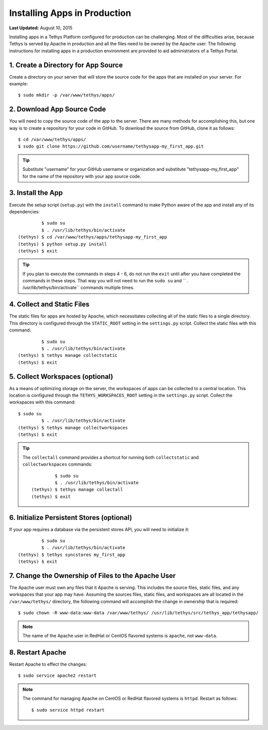 *****************************
Installing Apps in Production
*****************************

**Last Updated:** August 10, 2015

Installing apps in a Tethys Platform configured for production can be challenging. Most of the difficulties arise, because Tethys is served by Apache in production and all the files need to be owned by the Apache user. The following instructions for installing apps in a production environment are provided to aid administrators of a Tethys Portal.

1. Create a Directory for App Source
====================================

Create a directory on your server that will store the source code for the apps that are installed on your server. For example:

::

    $ sudo mkdir -p /var/www/tethys/apps/

2. Download App Source Code
===========================

You will need to copy the source code of the app to the server. There are many methods for accomplishing this, but one way is to create a repository for your code in GitHub. To download the source from GitHub, clone it as follows:

::

    $ cd /var/www/tethys/apps/
    $ sudo git clone https://github.com/username/tethysapp-my_first_app.git

.. tip::

    Substitute "username" for your GitHub username or organization and substitute "tethysapp-my_first_app" for the name of the repository with your app source code.

3. Install the App
==================

Execute the setup script (``setup.py``) with the ``install`` command to make Python aware of the app and install any of its dependencies:

::

             $ sudo su
             $ . /usr/lib/tethys/bin/activate
    (tethys) $ cd /var/www/tethys/apps/tethysapp-my_first_app
    (tethys) $ python setup.py install
    (tethys) $ exit

.. tip::

    If you plan to execute the commands in steps 4 - 6, do not run the ``exit`` until after you have completed the commands in these steps. That way you will not need to run the ``sudo su`` and `` . /usr/lib/tethys/bin/activate`` commands multiple times.

4. Collect and Static Files
===========================

The static files for apps are hosted by Apache, which necessitates collecting all of the static files to a single directory. This directory is configured through the ``STATIC_ROOT`` setting in the ``settings.py`` script. Collect the static files with this command:

::

             $ sudo su
             $ . /usr/lib/tethys/bin/activate
    (tethys) $ tethys manage collectstatic
    (tethys) $ exit


5. Collect Workspaces (optional)
================================

As a means of optimizing storage on the server, the workspaces of apps can be collected to a central location. This location is configured through the ``TETHYS_WORKSPACES_ROOT`` setting in the ``settings.py`` script. Collect the workspaces with this command:

::

    $ sudo su
             $ . /usr/lib/tethys/bin/activate
    (tethys) $ tethys manage collectworkspaces
    (tethys) $ exit

.. tip::

    The ``collectall`` command provides a shortcut for running both ``collectstatic`` and ``collectworkspaces`` commands:

    ::

                 $ sudo su
                 $ . /usr/lib/tethys/bin/activate
        (tethys) $ tethys manage collectall
        (tethys) $ exit

6. Initialize Persistent Stores (optional)
==========================================

If your app requires a database via the persistent stores API, you will need to initialize it:

::

             $ sudo su
             $ . /usr/lib/tethys/bin/activate
    (tethys) $ tethys syncstores my_first_app
    (tethys) $ exit

7. Change the Ownership of Files to the Apache User
===================================================

The Apache user must own any files that it Apache is serving. This includes the source files, static files, and any workspaces that your app may have. Assuming the sources files, static files, and workspaces are all located in the ``/var/www/tethys/`` directory, the following command will accomplish the change in ownership that is required:

::

    $ sudo chown -R www-data:www-data /var/www/tethys/ /usr/lib/tethys/src/tethys_app/tethysapp/

.. note::

    The name of the Apache user in RedHat or CentOS flavored systems is ``apache``, not ``www-data``.

8. Restart Apache
=================

Restart Apache to effect the changes:

::

    $ sudo service apache2 restart

.. note::

   The command for managing Apache on CentOS or RedHat flavored systems is ``httpd``. Restart as follows:

   ::

       $ sudo service httpd restart

